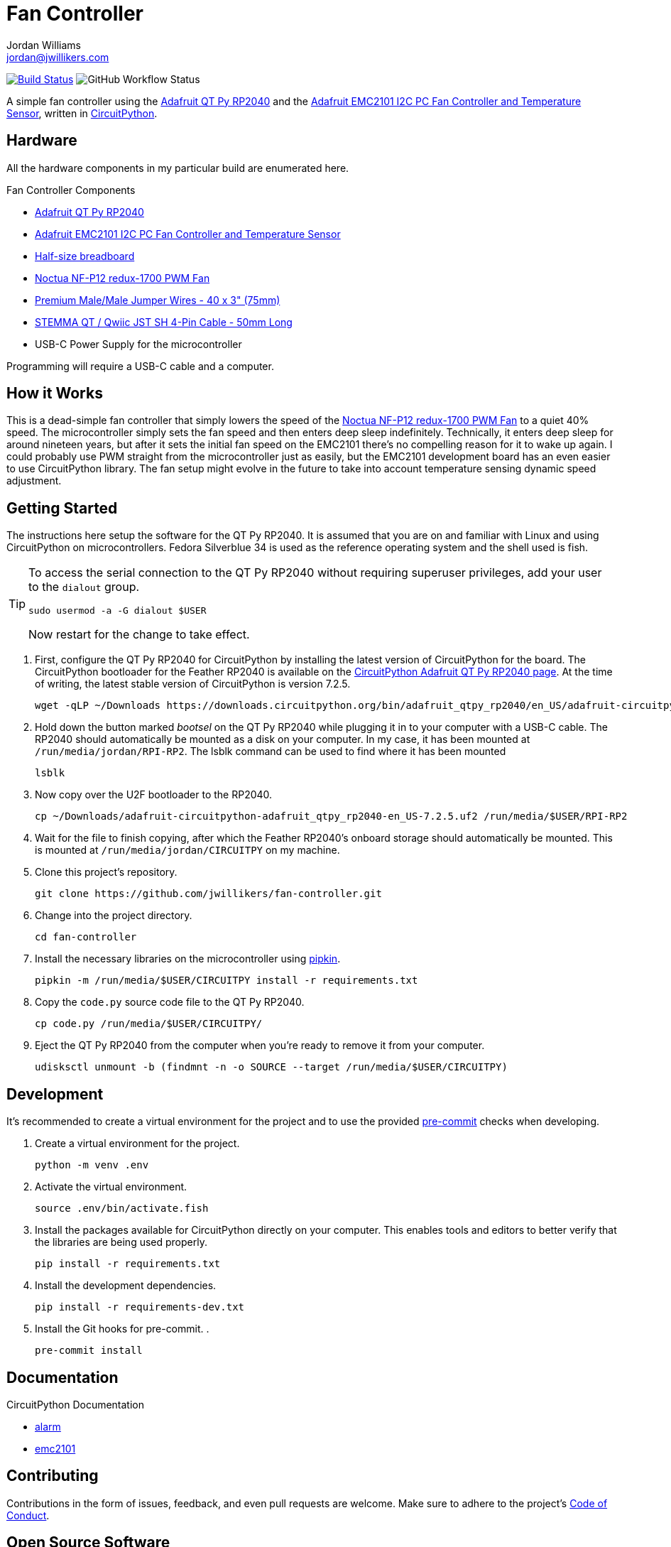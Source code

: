 = Fan Controller
Jordan Williams <jordan@jwillikers.com>
:experimental:
:icons: font
ifdef::env-github[]
:tip-caption: :bulb:
:note-caption: :information_source:
:important-caption: :heavy_exclamation_mark:
:caution-caption: :fire:
:warning-caption: :warning:
endif::[]
:Adafruit-EMC2101: https://www.adafruit.com/product/4808[Adafruit EMC2101 I2C PC Fan Controller and Temperature Sensor]
:Adafruit-QT-Py-RP2040: https://www.adafruit.com/product/4900[Adafruit QT Py RP2040]
:CircuitPython: https://circuitpython.org/[CircuitPython]
:Noctua-NF-P12-redux-1700-PWM-Fan: https://noctua.at/en/nf-p12-redux-1700-pwm[Noctua NF-P12 redux-1700 PWM Fan]
:pre-commit: https://pre-commit.com/[pre-commit]
:pipkin: https://github.com/aivarannamaa/pipkin[pipkin]

image:https://github.com/jwillikers/fan-controller/workflows/CI/badge.svg["Build Status", link="https://github.com/jwillikers/fan-controller/actions?query=workflow%3ACI"]
image:https://img.shields.io/github/workflow/status/jwillikers/humidity-sensor-circuitpython/CI[GitHub Workflow Status]

// todo Port to C++ and eventually Rust.

A simple fan controller using the {Adafruit-QT-Py-RP2040} and the {Adafruit-EMC2101}, written in {CircuitPython}.

// ifdef::env-github[]
// ++++
// <p align="center">
//   <img  alt="Humidity Sensor" src="pics/Humidity Sensor Top.jpg?raw=true"/>
// </p>
// <p align="center">
//   <img  alt="Humidity Sensor Demo" src="pics/Humidity Sensor Demo.gif?raw=true"/>
// </p>
// ++++
// endif::[]

// ifndef::env-github[]
// image::pics/Humidity Sensor Top.jpg[Humidity Sensor, align=center]
// image::pics/Humidity Sensor Demo.gif[Humidity Sensor Demo, align=center]
// endif::[]

== Hardware

All the hardware components in my particular build are enumerated here.

.Fan Controller Components
* {Adafruit-QT-Py-RP2040}
* {Adafruit-EMC2101}
* https://www.adafruit.com/product/64[Half-size breadboard]
* {Noctua-NF-P12-redux-1700-PWM-Fan}
* https://www.adafruit.com/product/759[Premium Male/Male Jumper Wires - 40 x 3" (75mm)]
* https://www.adafruit.com/product/4399[STEMMA QT / Qwiic JST SH 4-Pin Cable - 50mm Long]
* USB-C Power Supply for the microcontroller

Programming will require a USB-C cable and a computer.

== How it Works

This is a dead-simple fan controller that simply lowers the speed of the {Noctua-NF-P12-redux-1700-PWM-Fan} to a quiet 40% speed.
The microcontroller simply sets the fan speed and then enters deep sleep indefinitely.
Technically, it enters deep sleep for around nineteen years, but after it sets the initial fan speed on the EMC2101 there's no compelling reason for it to wake up again.
I could probably use PWM straight from the microcontroller just as easily, but the EMC2101 development board has an even easier to use CircuitPython library.
The fan setup might evolve in the future to take into account temperature sensing dynamic speed adjustment.

== Getting Started

The instructions here setup the software for the QT Py RP2040.
It is assumed that you are on and familiar with Linux and using CircuitPython on microcontrollers.
Fedora Silverblue 34 is used as the reference operating system and the shell used is fish.

[TIP]
====
To access the serial connection to the QT Py RP2040 without requiring superuser privileges, add your user to the `dialout` group.

[source,sh]
----
sudo usermod -a -G dialout $USER
----

Now restart for the change to take effect.
====

. First, configure the QT Py RP2040 for CircuitPython by installing the latest version of CircuitPython for the board.
The CircuitPython bootloader for the Feather RP2040 is available on the https://circuitpython.org/board/adafruit_qtpy_rp2040/[CircuitPython Adafruit QT Py RP2040 page].
At the time of writing, the latest stable version of CircuitPython is version 7.2.5.
+
[source,sh]
----
wget -qLP ~/Downloads https://downloads.circuitpython.org/bin/adafruit_qtpy_rp2040/en_US/adafruit-circuitpython-adafruit_qtpy_rp2040-en_US-7.2.5.uf2
----

. Hold down the button marked _bootsel_ on the QT Py RP2040 while plugging it in to your computer with a USB-C cable.
The RP2040 should automatically be mounted as a disk on your computer.
In my case, it has been mounted at `/run/media/jordan/RPI-RP2`.
The lsblk command can be used to find where it has been mounted
+
[source,sh]
----
lsblk
----

. Now copy over the U2F bootloader to the RP2040.
+
[source,sh]
----
cp ~/Downloads/adafruit-circuitpython-adafruit_qtpy_rp2040-en_US-7.2.5.uf2 /run/media/$USER/RPI-RP2
----

. Wait for the file to finish copying, after which the Feather RP2040's onboard storage should automatically be mounted.
This is mounted at `/run/media/jordan/CIRCUITPY` on my machine.

. Clone this project's repository.
+
[source,sh]
----
git clone https://github.com/jwillikers/fan-controller.git
----

. Change into the project directory.
+
[source,sh]
----
cd fan-controller
----

. Install the necessary libraries on the microcontroller using {pipkin}.
+
[source,sh]
----
pipkin -m /run/media/$USER/CIRCUITPY install -r requirements.txt
----

. Copy the `code.py` source code file to the QT Py RP2040.
+
[source,sh]
----
cp code.py /run/media/$USER/CIRCUITPY/
----

. Eject the QT Py RP2040 from the computer when you're ready to remove it from your computer.
+
[source,sh]
----
udisksctl unmount -b (findmnt -n -o SOURCE --target /run/media/$USER/CIRCUITPY)
----

== Development

It's recommended to create a virtual environment for the project and to use the provided {pre-commit} checks when developing.

. Create a virtual environment for the project.
+
[source,sh]
----
python -m venv .env
----

. Activate the virtual environment.
+
[source,sh]
----
source .env/bin/activate.fish
----

. Install the packages available for CircuitPython directly on your computer.
This enables tools and editors to better verify that the libraries are being used properly.
+
[source,sh]
----
pip install -r requirements.txt
----

. Install the development dependencies.
+
[source,sh]
----
pip install -r requirements-dev.txt
----

. Install the Git hooks for pre-commit.
.
+
[source,sh]
----
pre-commit install
----

== Documentation

.CircuitPython Documentation
* https://circuitpython.readthedocs.io/en/latest/shared-bindings/alarm/index.html[alarm]
* https://docs.circuitpython.org/projects/emc2101/en/latest/[emc2101]

== Contributing

Contributions in the form of issues, feedback, and even pull requests are welcome.
Make sure to adhere to the project's link:CODE_OF_CONDUCT.adoc[Code of Conduct].

== Open Source Software

This project is built on the hard work of countless open source contributors.
Several of these projects are enumerated below.

* https://asciidoctor.org/[Asciidoctor]
* {CircuitPython}
* https://git-scm.com/[Git]
* https://www.linuxfoundation.org/[Linux]
* {pre-commit}
* {pipkin}
* https://www.python.org/[Python]
* https://rouge.jneen.net/[Rouge]
* https://www.ruby-lang.org/en/[Ruby]

== Code of Conduct

Refer to the project's link:CODE_OF_CONDUCT.adoc[Code of Conduct] for details.

== License

This repository is licensed under the https://www.gnu.org/licenses/gpl-3.0.html[GPLv3], a copy of which is provided link:LICENSE.adoc[here].

© 2022 Jordan Williams

== Authors

mailto:{email}[{author}]
